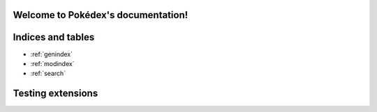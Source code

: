 .. pokedex documentation master file, created by
   sphinx-quickstart on Thu Jan  7 23:46:55 2021.
   You can adapt this file completely to your liking, but it should at least
   contain the root `toctree` directive.

Welcome to Pokédex's documentation!
===================================


Indices and tables
==================

* :ref:`genindex`
* :ref:`modindex`
* :ref:`search`


Testing extensions
==================

.. query-param-ref:: /quickstart
   :parameters: ?tags=llm
